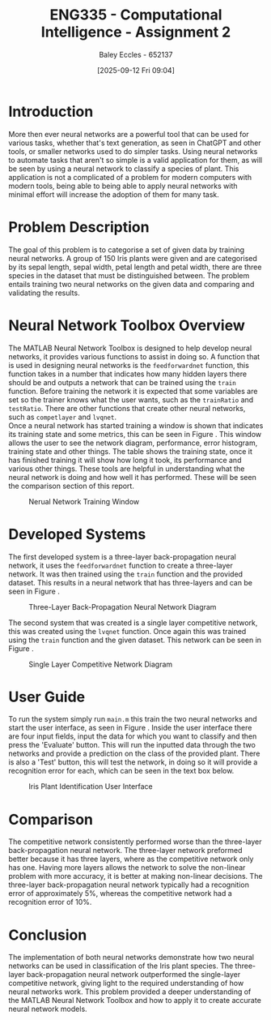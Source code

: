 :PROPERTIES:
:ID:       b8494641-2621-4399-a5a5-cacb9bb5d2ad
:END:
#+title: ENG335 - Computational Intelligence - Assignment 2
#+date: [2025-09-12 Fri 09:04]
#+AUTHOR: Baley Eccles - 652137
#+FILETAGS: :Assignment:UTAS:2025:
#+STARTUP: latexpreview
#+LATEX_HEADER: \usepackage[a4paper, margin=2cm]{geometry}
#+LATEX_HEADER_EXTRA: \usepackage{minted}
#+LATEX_HEADER_EXTRA: \usepackage{fontspec}
#+LATEX_HEADER_EXTRA: \setmonofont{Iosevka}
#+LATEX_HEADER_EXTRA: \setminted{fontsize=\small, frame=single, breaklines=true}
#+LATEX_HEADER_EXTRA: \usemintedstyle{emacs}
#+LATEX_HEADER_EXTRA: \usepackage{float}
#+LATEX_HEADER_EXTRA: \usepackage[final]{pdfpages}
#+LATEX_HEADER_EXTRA: \setlength{\parindent}{0pt}
#+LATEX_HEADER_EXTRA: \setlength{\parskip}{1em}


* Introduction
More then ever neural networks are a powerful tool that can be used for various tasks, whether that's text generation, as seen in ChatGPT and other tools, or smaller networks used to do simpler tasks. Using neural networks to automate tasks that aren't so simple is a valid application for them, as will be seen by using a neural network to classify a species of plant. This application is not a complicated of a problem for modern computers with modern tools, being able to being able to apply neural networks with minimal effort will increase the adoption of them for many task.

* Problem Description
The goal of this problem is to categorise a set of given data by training neural networks. A group of 150 Iris plants were given and are categorised by its sepal length, sepal width, petal length and petal width, there are three species in the dataset that must be distinguished between. The problem entails training two neural networks on the given data and comparing and validating the results.

* Neural Network Toolbox Overview
The MATLAB Neural Network Toolbox is designed to help develop neural networks, it provides various functions to assist in doing so. A function that is used in designing neural networks is the ~feedforwardnet~ function, this function takes in a number that indicates how many hidden layers there should be and outputs a network that can be trained using the ~train~ function. Before training the network it is expected that some variables are set so the trainer knows what the user wants, such as the ~trainRatio~ and ~testRatio~. There are other functions that create other neural networks, such as ~competlayer~ and ~lvqnet~. \\

Once a neural network has started training a window is shown that indicates its training state and some metrics, this can be seen in Figure \ref{fig:NN}. This window allows the user to see the network diagram, performance, error histogram, training state and other things. The table shows the training state, once it has finished training it will show how long it took, its performance and various other things. These tools are helpful in understanding what the neural network is doing and how well it has performed. These will be seen the comparison section of this report.

#+ATTR_LATEX: :placement [H] :width 0.35\textwidth
#+CAPTION: Nerual Network Training Window \label{fig:NN}
[[file:NN_Window.png]]

* Developed Systems

The first developed system is a three-layer back-propagation neural network, it uses the ~feedforwardnet~ function to create a three-layer network. It was then trained using the ~train~ function and the provided dataset. This results in a neural network that has three-layers and can be seen in Figure \ref{fig:NB}.

#+ATTR_LATEX: :placement [H] :width 0.35\textwidth
#+CAPTION: Three-Layer Back-Propagation Neural Network Diagram \label{fig:NB}
[[file:ENG335_Network_c.png]]

The second system that was created is a single layer competitive network, this was created using the ~lvqnet~ function. Once again this was trained using the ~train~ function and the given dataset. This network can be seen in Figure \ref{fig:NC}.

#+ATTR_LATEX: :placement [H] :width 0.35\textwidth
#+CAPTION: Single Layer Competitive Network Diagram \label{fig:NC}
[[file:ENG335_Network_c.png]]

* User Guide
To run the system simply run ~main.m~ this train the two neural networks and start the user interface, as seen in Figure \ref{fig:UI} . Inside the user interface there are four input fields, input the data for which you want to classify and then press the 'Evaluate' button. This will run the inputted data through the two networks and provide a prediction on the class of the provided plant. There is also a 'Test' button, this will test the network, in doing so it will provide a recognition error for each, which can be seen in the text box below.

#+ATTR_LATEX: :placement [H] :width 0.35\textwidth
#+CAPTION: Iris Plant Identification User Interface \label{fig:UI}
[[file:ENG335_Ass_2_UI.png]]

* Comparison
The competitive network consistently performed worse than the three-layer back-propagation neural network. The three-layer network preformed better because it has three layers, where as the competitive network only has one. Having more layers allows the network to solve the non-linear problem with more accuracy, it is better at making non-linear decisions. The three-layer back-propagation neural network typically had a recognition error of approximately 5%, whereas the competitive network had a recognition error of 10%. 

* Conclusion
The implementation of both neural networks demonstrate how two neural networks can be used in classification of the Iris plant species. The three-layer back-propagation neural network outperformed the single-layer competitive network, giving light to the required understanding of how neural networks work. This problem provided a deeper understanding of the MATLAB Neural Network Toolbox and how to apply it to create accurate neural network models.

